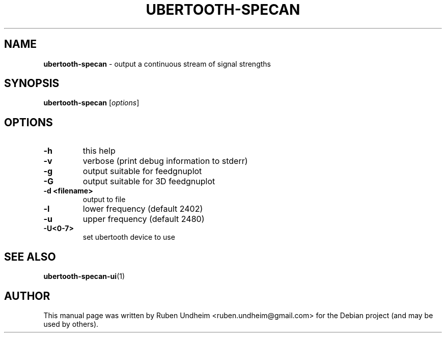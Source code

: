 .\" Text automatically generated by txt2man
.TH UBERTOOTH-SPECAN 1 "09 September 2015" "" ""
.SH NAME
\fBubertooth-specan \fP- output a continuous stream of signal strengths
\fB
.SH SYNOPSIS
.nf
.fam C
\fBubertooth-specan\fP [\fIoptions\fP]


.fam T
.fi
.fam T
.fi
.SH OPTIONS

.TP
.B
\fB-h\fP
this help
.TP
.B
\fB-v\fP
verbose (print debug information to stderr)
.TP
.B
\fB-g\fP
output suitable for feedgnuplot
.TP
.B
\fB-G\fP
output suitable for 3D feedgnuplot
.TP
.B
\fB-d\fP <filename>
output to file
.TP
.B
\fB-l\fP
lower frequency (default 2402)
.TP
.B
\fB-u\fP
upper frequency (default 2480)
.TP
.B
\fB-U\fP<0-7>
set ubertooth device to use
.RE
.PP

.SH SEE ALSO
\fBubertooth-specan-ui\fP(1)
.SH AUTHOR
This manual page was written by Ruben Undheim <ruben.undheim@gmail.com> for the Debian project (and may be used by others).
.RE
.PP


